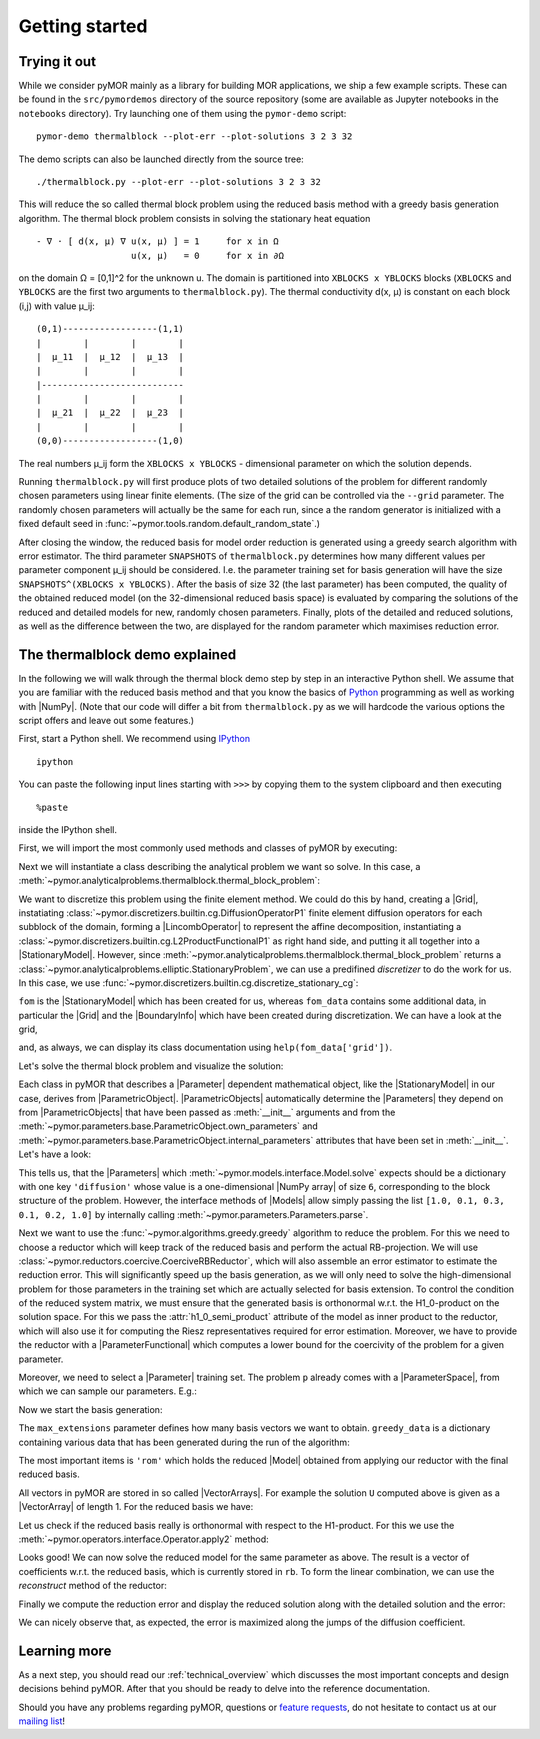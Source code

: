 .. _getting_started:

***************
Getting started
***************

.. code-links::
    :timeout: -1

Trying it out
-------------

While we consider pyMOR mainly as a library for building MOR applications, we
ship a few example scripts. These can be found in the ``src/pymordemos``
directory of the source repository (some are available as Jupyter notebooks in
the ``notebooks`` directory). Try launching one of them using the ``pymor-demo``
script::

    pymor-demo thermalblock --plot-err --plot-solutions 3 2 3 32

The demo scripts can also be launched directly from the source tree::

    ./thermalblock.py --plot-err --plot-solutions 3 2 3 32

This will reduce the so called thermal block problem using the reduced basis
method with a greedy basis generation algorithm. The thermal block problem
consists in solving the stationary heat equation ::

    - ∇ ⋅ [ d(x, μ) ∇ u(x, μ) ] = 1     for x in Ω
                      u(x, μ)   = 0     for x in ∂Ω

on the domain Ω = [0,1]^2 for the unknown u. The domain is partitioned into
``XBLOCKS x YBLOCKS`` blocks (``XBLOCKS`` and ``YBLOCKS`` are the first
two arguments to ``thermalblock.py``). The thermal conductivity d(x, μ)
is constant on each block (i,j) with value μ_ij: ::

    (0,1)------------------(1,1)
    |        |        |        |
    |  μ_11  |  μ_12  |  μ_13  |
    |        |        |        |
    |---------------------------
    |        |        |        |
    |  μ_21  |  μ_22  |  μ_23  |
    |        |        |        |
    (0,0)------------------(1,0)

The real numbers μ_ij form the ``XBLOCKS x YBLOCKS`` - dimensional parameter
on which the solution depends.

Running ``thermalblock.py`` will first produce plots of two detailed
solutions of the problem for different randomly chosen parameters
using linear finite elements. (The size of the grid can be controlled
via the ``--grid`` parameter. The randomly chosen parameters will
actually be the same for each run, since a the random generator
is initialized with a fixed default seed in
:func:`~pymor.tools.random.default_random_state`.)

After closing the window, the reduced basis for model order reduction
is generated using a greedy search algorithm with error estimator.
The third parameter ``SNAPSHOTS`` of ``thermalblock.py`` determines how many
different values per parameter component μ_ij should be considered.
I.e. the parameter training set for basis generation will have the
size ``SNAPSHOTS^(XBLOCKS x YBLOCKS)``. After the basis of size 32 (the
last parameter) has been computed, the quality of the obtained reduced model
(on the 32-dimensional reduced basis space) is evaluated by comparing the
solutions of the reduced and detailed models for new, randomly chosen
parameters. Finally, plots of the detailed and reduced solutions, as well
as the difference between the two, are displayed for the random parameter
which maximises reduction error.


The thermalblock demo explained
-------------------------------

In the following we will walk through the thermal block demo step by
step in an interactive Python shell. We assume that you are familiar
with the reduced basis method and that you know the basics of
`Python <http://www.python.org>`_ programming as well as working
with |NumPy|. (Note that our code will differ a bit from
``thermalblock.py`` as we will hardcode the various options the script
offers and leave out some features.)

First, start a Python shell. We recommend using
`IPython <http://ipython.org>`_ ::

    ipython

You can paste the following input lines starting with ``>>>`` by copying
them to the system clipboard and then executing ::

    %paste

inside the IPython shell.

First, we will import the most commonly used methods and classes of pyMOR
by executing:

.. nbplot::
   from pymor.basic import *
   from pymor.core.logger import set_log_levels
   set_log_levels({'pymor.algorithms.greedy': 'ERROR', 'pymor.algorithms.gram_schmidt.gram_schmidt': 'ERROR', 'pymor.algorithms.image.estimate_image_hierarchical': 'ERROR'})

Next we will instantiate a class describing the analytical problem
we want so solve. In this case, a
:meth:`~pymor.analyticalproblems.thermalblock.thermal_block_problem`:

.. nbplot::
   p = thermal_block_problem(num_blocks=(3, 2))

We want to discretize this problem using the finite element method.
We could do this by hand, creating a |Grid|, instatiating
:class:`~pymor.discretizers.builtin.cg.DiffusionOperatorP1` finite element diffusion
operators for each subblock of the domain, forming a |LincombOperator|
to represent the affine decomposition, instantiating a
:class:`~pymor.discretizers.builtin.cg.L2ProductFunctionalP1` as right hand side, and
putting it all together into a |StationaryModel|. However, since
:meth:`~pymor.analyticalproblems.thermalblock.thermal_block_problem` returns
a :class:`~pymor.analyticalproblems.elliptic.StationaryProblem`, we can use
a predifined *discretizer* to do the work for us. In this case, we use
:func:`~pymor.discretizers.builtin.cg.discretize_stationary_cg`:

.. nbplot::
   fom, fom_data = discretize_stationary_cg(p, diameter=1./50.)

``fom`` is the |StationaryModel| which has been created for us,
whereas ``fom_data`` contains some additional data, in particular the |Grid|
and the |BoundaryInfo| which have been created during discretization. We
can have a look at the grid,

.. nbplot::
   print(fom_data['grid'])

and, as always, we can display its class documentation using
``help(fom_data['grid'])``.

Let's solve the thermal block problem and visualize the solution:

.. nbplot::
   U = fom.solve([1.0, 0.1, 0.3, 0.1, 0.2, 1.0])
   fom.visualize(U, title='Solution')

Each class in pyMOR that describes a |Parameter| dependent mathematical
object, like the |StationaryModel| in our case, derives from
|ParametricObject|. |ParametricObjects| automatically determine the
|Parameters| they depend on from |ParametricObjects| that have been passed
as :meth:`__init__` arguments and from the
:meth:`~pymor.parameters.base.ParametricObject.own_parameters` and
:meth:`~pymor.parameters.base.ParametricObject.internal_parameters`
attributes that have been set in :meth:`__init__`.
Let's have a look:

.. nbplot::
   print(fom.parameters)

This tells us, that the |Parameters| which
:meth:`~pymor.models.interface.Model.solve` expects
should be a dictionary with one key ``'diffusion'`` whose value is a one-dimensional
|NumPy array| of size ``6``, corresponding to the block structure of
the problem. However, the interface methods of |Models| allow simply passing
the list ``[1.0, 0.1, 0.3, 0.1, 0.2, 1.0]`` by internally calling
:meth:`~pymor.parameters.Parameters.parse`.

Next we want to use the :func:`~pymor.algorithms.greedy.greedy` algorithm
to reduce the problem. For this we need to choose a reductor which will keep
track of the reduced basis and perform the actual RB-projection. We will use
:class:`~pymor.reductors.coercive.CoerciveRBReductor`, which will
also assemble an error estimator to estimate the reduction error. This
will significantly speed up the basis generation, as we will only need to
solve the high-dimensional problem for those parameters in the training set
which are actually selected for basis extension. To control the condition of
the reduced system matrix, we must ensure that the generated basis is
orthonormal w.r.t. the H1_0-product on the solution space. For this we pass
the :attr:`h1_0_semi_product` attribute of the model as inner product to
the reductor, which will also use it for computing the Riesz representatives
required for error estimation. Moreover, we have to provide
the reductor with a |ParameterFunctional| which computes a lower bound for
the coercivity of the problem for a given parameter.

.. nbplot::
   reductor = CoerciveRBReductor(
       fom,
       product=fom.h1_0_semi_product,
       coercivity_estimator=ExpressionParameterFunctional('min(diffusion)', fom.parameters)
   )

Moreover, we need to select a |Parameter| training set. The problem
``p`` already comes with a |ParameterSpace|, from which we can sample our parameters.
E.g.:

.. nbplot::
   training_set = p.parameter_space.sample_uniformly(4)
   print(training_set[0])

Now we start the basis generation:

.. nbplot::
  >>> greedy_data = rb_greedy(fom, reductor, training_set, max_extensions=32)

The ``max_extensions`` parameter defines how many basis vectors we want to
obtain. ``greedy_data`` is a dictionary containing various data that has
been generated during the run of the algorithm:

.. nbplot::
   print(greedy_data.keys())

The most important items is ``'rom'`` which holds the reduced |Model|
obtained from applying our reductor with the final reduced basis.

.. nbplot::
   rom = greedy_data['rom']

All vectors in pyMOR are stored in so called |VectorArrays|. For example
the solution ``U`` computed above is given as a |VectorArray| of length 1.
For the reduced basis we have:

.. nbplot::
   RB = reductor.bases['RB']
   print(type(RB))
   print(len(RB))
   print(RB.dim)

Let us check if the reduced basis really is orthonormal with respect to
the H1-product. For this we use the :meth:`~pymor.operators.interface.Operator.apply2`
method:

.. nbplot::
   import numpy as np
   gram_matrix = RB.gramian(fom.h1_0_semi_product)
   print(np.max(np.abs(gram_matrix - np.eye(32))))

Looks good! We can now solve the reduced model for the same parameter as above.
The result is a vector of coefficients w.r.t. the reduced basis, which is
currently stored in ``rb``. To form the linear combination, we can use the
`reconstruct` method of the reductor:

.. nbplot::
   u = rom.solve([1.0, 0.1, 0.3, 0.1, 0.2, 1.0])
   print(u)
   U_red = reductor.reconstruct(u)
   print(U_red.dim)

Finally we compute the reduction error and display the reduced solution along with
the detailed solution and the error:

.. nbplot::
   ERR = U - U_red
   print(ERR.norm(fom.h1_0_semi_product))
   fom.visualize((U, U_red, ERR),
                 legend=('Detailed', 'Reduced', 'Error'),
                 separate_colorbars=True)

We can nicely observe that, as expected, the error is maximized along the
jumps of the diffusion coefficient.


Learning more
-------------

As a next step, you should read our :ref:`technical_overview` which discusses the
most important concepts and design decisions behind pyMOR. After that
you should be ready to delve into the reference documentation.

Should you have any problems regarding pyMOR, questions or
`feature requests <https://github.com/pymor/pymor/issues>`_, do not hesitate
to contact us at our
`mailing list <http://listserv.uni-muenster.de/mailman/listinfo/pymor-dev>`_!
